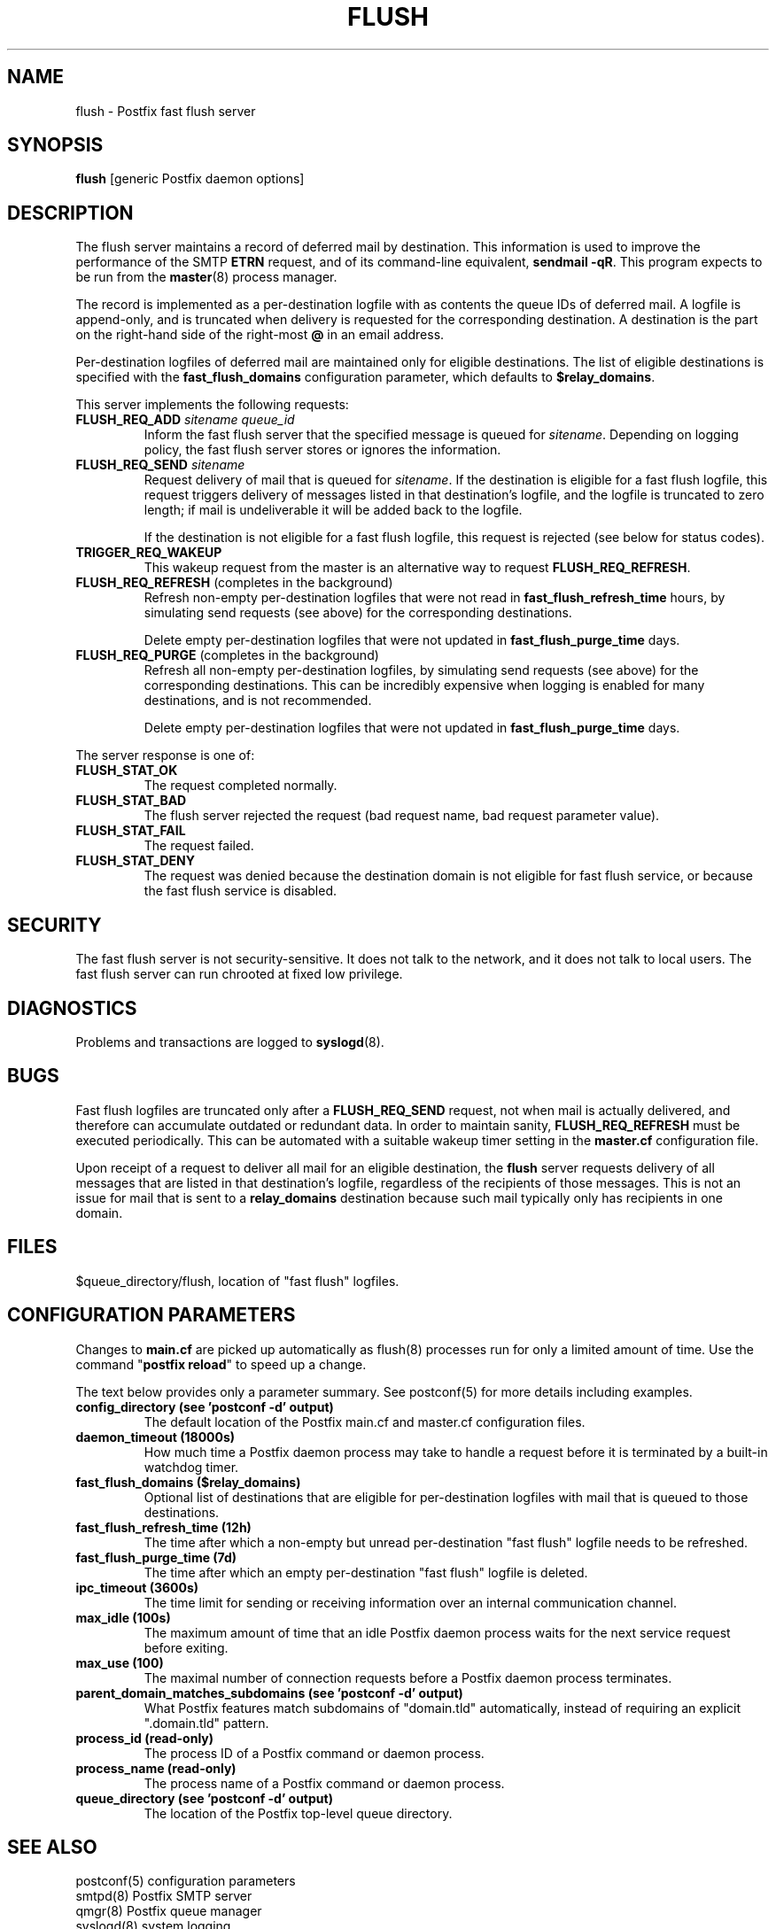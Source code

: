 .TH FLUSH 8 
.ad
.fi
.SH NAME
flush
\-
Postfix fast flush server
.SH "SYNOPSIS"
.na
.nf
\fBflush\fR [generic Postfix daemon options]
.SH DESCRIPTION
.ad
.fi
The flush server maintains a record of deferred mail by destination.
This information is used to improve the performance of the SMTP
\fBETRN\fR request, and of its command-line equivalent,
\fBsendmail -qR\fR.
This program expects to be run from the \fBmaster\fR(8) process
manager.

The record is implemented as a per-destination logfile with
as contents the queue IDs of deferred mail. A logfile is
append-only, and is truncated when delivery is requested
for the corresponding destination. A destination is the
part on the right-hand side of the right-most \fB@\fR in
an email address.

Per-destination logfiles of deferred mail are maintained only for
eligible destinations. The list of eligible destinations is
specified with the \fBfast_flush_domains\fR configuration parameter,
which defaults to \fB$relay_domains\fR.

This server implements the following requests:
.IP "\fBFLUSH_REQ_ADD\fI sitename queue_id\fR"
Inform the fast flush server that the specified message is queued for
\fIsitename\fR. Depending on logging policy, the fast flush server
stores or ignores the information.
.IP "\fBFLUSH_REQ_SEND\fI sitename\fR"
Request delivery of mail that is queued for \fIsitename\fR.
If the destination is eligible for a fast flush logfile,
this request triggers delivery of messages listed in that
destination's logfile, and the logfile is truncated to zero length;
if mail is undeliverable it will be added back to the logfile.
.sp
If the destination is not eligible for a fast flush logfile,
this request is rejected (see below for status codes).
.IP \fBTRIGGER_REQ_WAKEUP\fR
This wakeup request from the master is an alternative way to
request \fBFLUSH_REQ_REFRESH\fR.
.IP "\fBFLUSH_REQ_REFRESH\fR (completes in the background)"
Refresh non-empty per-destination logfiles that were not read in
\fBfast_flush_refresh_time\fR hours, by simulating
send requests (see above) for the corresponding destinations.
.sp
Delete empty per-destination logfiles that were not updated in
\fBfast_flush_purge_time\fR days.
.IP "\fBFLUSH_REQ_PURGE\fR (completes in the background)"
Refresh all non-empty per-destination logfiles, by simulating
send requests (see above) for the corresponding destinations.
This can be incredibly expensive when logging is enabled for
many destinations, and is not recommended.
.sp
Delete empty per-destination logfiles that were not updated in
\fBfast_flush_purge_time\fR days.
.PP
The server response is one of:
.IP \fBFLUSH_STAT_OK\fR
The request completed normally.
.IP \fBFLUSH_STAT_BAD\fR
The flush server rejected the request (bad request name, bad
request parameter value).
.IP \fBFLUSH_STAT_FAIL\fR
The request failed.
.IP \fBFLUSH_STAT_DENY\fR
The request was denied because the destination domain is not
eligible for fast flush service, or because the fast flush
service is disabled.
.SH "SECURITY"
.na
.nf
.ad
.fi
The fast flush server is not security-sensitive. It does not
talk to the network, and it does not talk to local users.
The fast flush server can run chrooted at fixed low privilege.
.SH DIAGNOSTICS
.ad
.fi
Problems and transactions are logged to \fBsyslogd\fR(8).
.SH BUGS
.ad
.fi
Fast flush logfiles are truncated only after a \fBFLUSH_REQ_SEND\fR
request, not when mail is actually delivered, and therefore can
accumulate outdated or redundant data. In order to maintain sanity,
\fBFLUSH_REQ_REFRESH\fR must be executed periodically. This can
be automated with a suitable wakeup timer setting in the
\fBmaster.cf\fR configuration file.

Upon receipt of a request to deliver all mail for an eligible
destination, the \fBflush\fR server requests delivery of all messages
that are listed in that destination's logfile, regardless of the
recipients of those messages. This is not an issue for mail
that is sent to a \fBrelay_domains\fR destination because
such mail typically only has recipients in one domain.
.SH "FILES"
.na
.nf
$queue_directory/flush, location of "fast flush" logfiles.
.SH "CONFIGURATION PARAMETERS"
.na
.nf
.ad
.fi
Changes to \fBmain.cf\fR are picked up automatically as flush(8)
processes run for only a limited amount of time. Use the command
"\fBpostfix reload\fR" to speed up a change.

The text below provides only a parameter summary. See
postconf(5) for more details including examples.
.IP "\fBconfig_directory (see 'postconf -d' output)\fR"
The default location of the Postfix main.cf and master.cf
configuration files.
.IP "\fBdaemon_timeout (18000s)\fR"
How much time a Postfix daemon process may take to handle a
request before it is terminated by a built-in watchdog timer.
.IP "\fBfast_flush_domains ($relay_domains)\fR"
Optional list of destinations that are eligible for per-destination
logfiles with mail that is queued to those destinations.
.IP "\fBfast_flush_refresh_time (12h)\fR"
The time after which a non-empty but unread per-destination "fast
flush" logfile needs to be refreshed.
.IP "\fBfast_flush_purge_time (7d)\fR"
The time after which an empty per-destination "fast flush" logfile
is deleted.
.IP "\fBipc_timeout (3600s)\fR"
The time limit for sending or receiving information over an internal
communication channel.
.IP "\fBmax_idle (100s)\fR"
The maximum amount of time that an idle Postfix daemon process
waits for the next service request before exiting.
.IP "\fBmax_use (100)\fR"
The maximal number of connection requests before a Postfix daemon
process terminates.
.IP "\fBparent_domain_matches_subdomains (see 'postconf -d' output)\fR"
What Postfix features match subdomains of "domain.tld" automatically,
instead of requiring an explicit ".domain.tld" pattern.
.IP "\fBprocess_id (read-only)\fR"
The process ID of a Postfix command or daemon process.
.IP "\fBprocess_name (read-only)\fR"
The process name of a Postfix command or daemon process.
.IP "\fBqueue_directory (see 'postconf -d' output)\fR"
The location of the Postfix top-level queue directory.
.SH "SEE ALSO"
.na
.nf
postconf(5) configuration parameters
smtpd(8) Postfix SMTP server
qmgr(8) Postfix queue manager
syslogd(8) system logging
.SH "README FILES"
.na
.nf
Use "\fBpostconf readme_directory\fR" to locate this information.
ETRN_README, Postfix ETRN howto
.SH "LICENSE"
.na
.nf
.ad
.fi
The Secure Mailer license must be distributed with this software.
.SH "AUTHOR(S)"
.na
.nf
Wietse Venema
IBM T.J. Watson Research
P.O. Box 704
Yorktown Heights, NY 10598, USA
